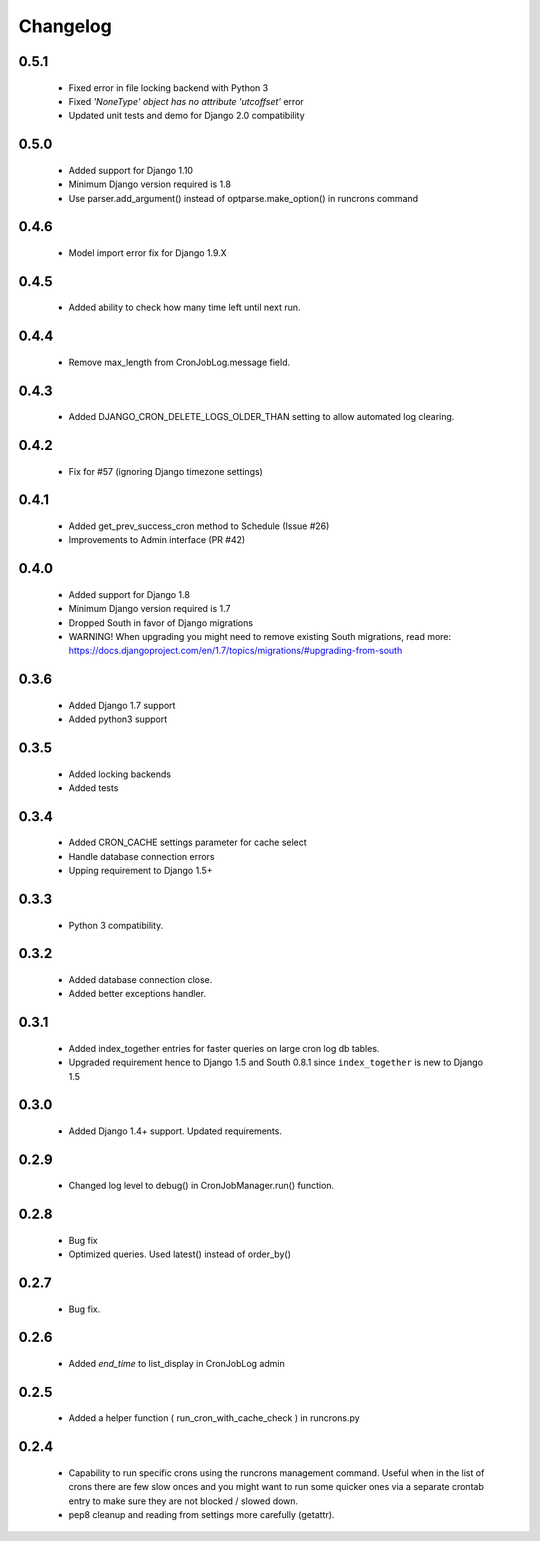 Changelog
=========
0.5.1
------

    - Fixed error in file locking backend with Python 3

    - Fixed `'NoneType' object has no attribute 'utcoffset'` error

    - Updated unit tests and demo for Django 2.0 compatibility


0.5.0
------

    - Added support for Django 1.10

    - Minimum Django version required is 1.8

    - Use parser.add_argument() instead of optparse.make_option() in runcrons command


0.4.6
------

    - Model import error fix for Django 1.9.X


0.4.5
------

    - Added ability to check how many time left until next run.

0.4.4
------

    - Remove max_length from CronJobLog.message field.


0.4.3
------

    - Added DJANGO_CRON_DELETE_LOGS_OLDER_THAN setting to allow automated log clearing.


0.4.2
------

    - Fix for #57 (ignoring Django timezone settings)


0.4.1
------

    - Added get_prev_success_cron method to Schedule (Issue #26)

    - Improvements to Admin interface (PR #42)


0.4.0
------

    - Added support for Django 1.8

    - Minimum Django version required is 1.7

    - Dropped South in favor of Django migrations

    - WARNING! When upgrading you might need to remove existing South migrations, read more: https://docs.djangoproject.com/en/1.7/topics/migrations/#upgrading-from-south


0.3.6
------

    - Added Django 1.7 support

    - Added python3 support


0.3.5
------

    - Added locking backends

    - Added tests


0.3.4
------

    - Added CRON_CACHE settings parameter for cache select

    - Handle database connection errors

    - Upping requirement to Django 1.5+


0.3.3
------

    - Python 3 compatibility.

0.3.2
------

    - Added database connection close.

    - Added better exceptions handler.

0.3.1
------

    - Added index_together entries for faster queries on large cron log db tables.

    - Upgraded requirement hence to Django 1.5 and South 0.8.1 since ``index_together`` is new to Django 1.5


0.3.0
-----

    - Added Django 1.4+ support. Updated requirements.


0.2.9
-----

    - Changed log level to debug() in CronJobManager.run() function.


0.2.8
-----

    - Bug fix

    - Optimized queries. Used latest() instead of order_by()


0.2.7
-----

    - Bug fix.


0.2.6
-----

    - Added `end_time` to list_display in CronJobLog admin


0.2.5
-----

    - Added a helper function ( run_cron_with_cache_check ) in runcrons.py


0.2.4
-----

    - Capability to run specific crons using the runcrons management command. Useful when in the list of crons there are few slow onces and you might want to run some quicker ones via a separate crontab entry to make sure they are not blocked / slowed down.

    - pep8 cleanup and reading from settings more carefully (getattr).
